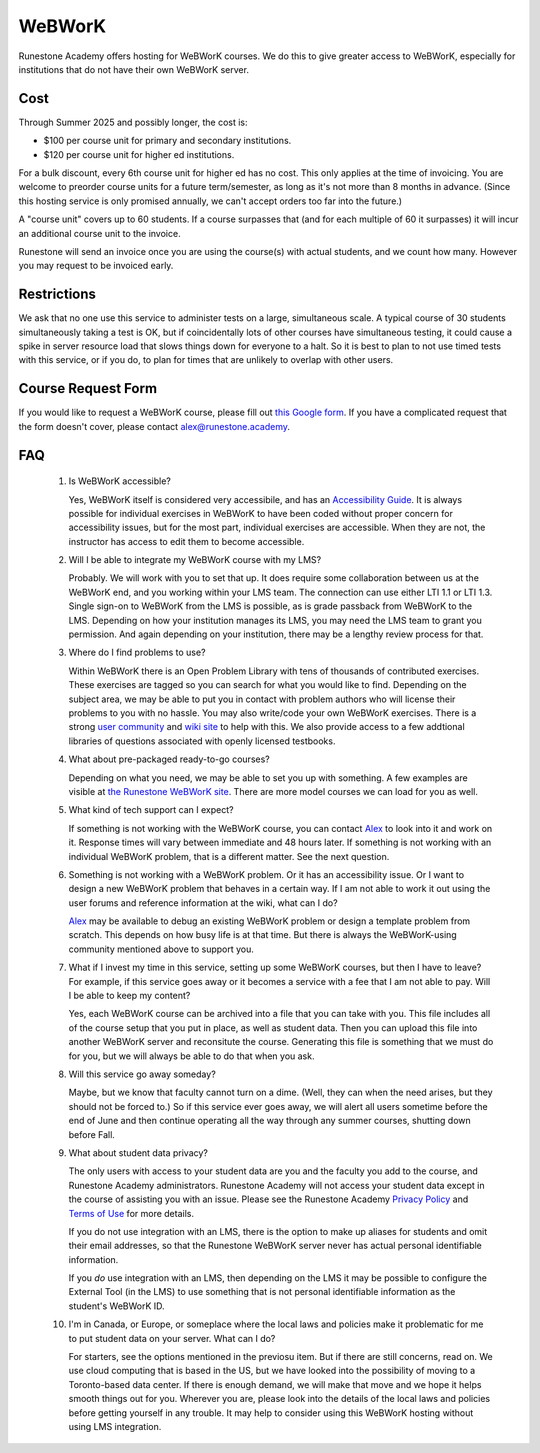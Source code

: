 WeBWorK
=======

Runestone Academy offers hosting for WeBWorK courses. We do this to give greater access to WeBWorK,
especially for institutions that do not have their own WeBWorK server.


Cost
----

Through Summer 2025 and possibly longer, the cost is:

- $100 per course unit for primary and secondary institutions.
- $120 per course unit for higher ed institutions.

For a bulk discount, every 6th course unit for higher ed has no cost. This only applies at the time
of invoicing. You are welcome to preorder course units for a future term/semester, as long as it's
not more than 8 months in advance. (Since this hosting service is only promised annually, we can't
accept orders too far into the future.)

A "course unit" covers up to 60 students. If a course surpasses that (and for each multiple of 60
it surpasses) it will incur an additional course unit to the invoice.

Runestone will send an invoice once you are using the course(s) with actual students, and we count
how many. However you may request to be invoiced early.

Restrictions
------------

We ask that no one use this service to administer tests on a large, simultaneous scale. A typical
course of 30 students simultaneously taking a test is OK, but if coincidentally lots of other
courses have simultaneous testing, it could cause a spike in server resource load that slows things
down for everyone to a halt. So it is best to plan to not use timed tests with this service, or if
you do, to plan for times that are unlikely to overlap with other users.


Course Request Form
-------------------

If you would like to request a WeBWorK course, please fill out
`this Google form <https://docs.google.com/forms/d/e/1FAIpQLSdDjb9_L8hN3zaI-7cIvpbbt8YTLcjMwzn-vwq1DJ9SKU7V3g/viewform?usp=sf_link>`_.
If you have a complicated request that the form doesn't cover, please contact
alex@runestone.academy.


FAQ
---

   #.  Is WeBWorK accessible?

       Yes, WeBWorK itself is considered very accessibile, and has an `Accessibility Guide
       <https://webwork.maa.org/wiki/Accessibility_Guide>`_. It is always possible for individual
       exercises in WeBWorK to have been coded without proper concern for accessibility issues, but
       for the most part, individual exercises are accessible. When they are not, the instructor
       has access to edit them to become accessible.

   #.  Will I be able to integrate my WeBWorK course with my LMS?

       Probably. We will work with you to set that up. It does require some collaboration between
       us at the WeBWorK end, and you working within your LMS team. The connection can use either
       LTI 1.1 or LTI 1.3. Single sign-on to WeBWorK from the LMS is possible, as is grade
       passback from WeBWorK to the LMS. Depending on how your institution manages its LMS, you may
       need the LMS team to grant you permission. And again depending on your institution, there
       may be a lengthy review process for that.

   #.  Where do I find problems to use?

       Within WeBWorK there is an Open Problem Library with tens of thousands of contributed
       exercises. These exercises are tagged so you can search for what you would like to find.
       Depending on the subject area, we may be able to put you in contact with problem authors who
       will license their problems to you with no hassle. You may also write/code your own WeBWorK
       exercises. There is a strong
       `user community <https://webwork.maa.org/moodle/mod/forum/index.php?id=3>`_ and `wiki site
       <https://webwork.maa.org/wiki/Main_Page>`_ to help with this.
       We also provide access to a few addtional libraries of questions associated with openly
       licensed testbooks.

   #.  What about pre-packaged ready-to-go courses?

       Depending on what you need, we may be able to set you up with something. A few examples are
       visible at `the Runestone WeBWorK site <https://webwork.runestone.academy/webwork2/>`_. There
       are more model courses we can load for you as well.

   #.  What kind of tech support can I expect?

       If something is not working with the WeBWorK course, you can contact
       `Alex <alex@runestone.academy>`_ to look into it and work on it. Response times will vary
       between immediate and 48 hours later. If something is not working with an individual WeBWorK
       problem, that is a different matter. See the next question.

   #.  Something is not working with a WeBWorK problem. Or it has an accessibility issue. Or I want
       to design a new WeBWorK problem that behaves in a certain way. If I am not able to work it
       out using the user forums and reference information at the wiki, what can I do?

       `Alex <alex@runestone.academy>`_ may be available to debug an existing WeBWorK problem or
       design a template problem from scratch. This depends on how busy life is at that time. But
       there is always the WeBWorK-using community mentioned above to support you.

   #.  What if I invest my time in this service, setting up some WeBWorK courses, but then I have
       to leave? For example, if this service goes away or it becomes a service with a fee that I
       am not able to pay. Will I be able to keep my content?

       Yes, each WeBWorK course can be archived into a file that you can take with you. This file
       includes all of the course setup that you put in place, as well as student data. Then you
       can upload this file into another WeBWorK server and reconsitute the course. Generating this
       file is something that we must do for you, but we will always be able to do that when you
       ask.

   #.  Will this service go away someday?

       Maybe, but we know that faculty cannot turn on a dime. (Well, they can when the need arises,
       but they should not be forced to.) So if this service ever goes away, we will alert all users
       sometime before the end of June and then continue operating all the way through any summer
       courses, shutting down before Fall.

   #.  What about student data privacy?

       The only users with access to your student data are you and the faculty you add to the
       course, and Runestone Academy administrators. Runestone Academy will not access your student
       data except in the course of assisting you with an issue. Please see the Runestone Academy
       `Privacy Policy <https://runestone.academy/runestone/default/privacy>`_ and 
       `Terms of Use <https://runestone.academy/runestone/default/terms>`_ for more details.

       If you do not use integration with an LMS, there is the option to make up aliases for
       students and omit their email addresses, so that the Runestone WeBWorK server never has
       actual personal identifiable information.

       If you *do* use integration with an LMS, then depending on the LMS it may be possible to 
       configure the External Tool (in the LMS) to use something that is not personal identifiable
       information as the student's WeBWorK ID.

   #.  I'm in Canada, or Europe, or someplace where the local laws and policies make it problematic
       for me to put student data on your server. What can I do?

       For starters, see the options mentioned in the previosu item. But if there are still
       concerns, read on. We use cloud computing that is based in the US, but we have looked into
       the possibility of moving to a Toronto-based data center. If there is enough demand, we will
       make that move and we hope it helps smooth things out for you. Wherever you are, please look
       into the details of the local laws and policies before getting yourself in any trouble. It
       may help to consider using this WeBWorK hosting without using LMS integration.


